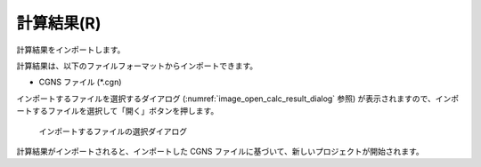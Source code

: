 .. _sec_file_import_calc_result:

計算結果(R)
===========

計算結果をインポートします。

計算結果は、以下のファイルフォーマットからインポートできます。

* CGNS ファイル (\*.cgn)

インポートするファイルを選択するダイアログ
(:numref:`image_open_calc_result_dialog` 参照)
が表示されますので、インポートするファイルを選択して「開く」ボタンを押します。

.. _image_open_calc_result_dialog:

.. figure:: images/open_calc_result_dialog.png
   :width: 380pt

   インポートするファイルの選択ダイアログ

計算結果がインポートされると、インポートした CGNS
ファイルに基づいて、新しいプロジェクトが開始されます。
